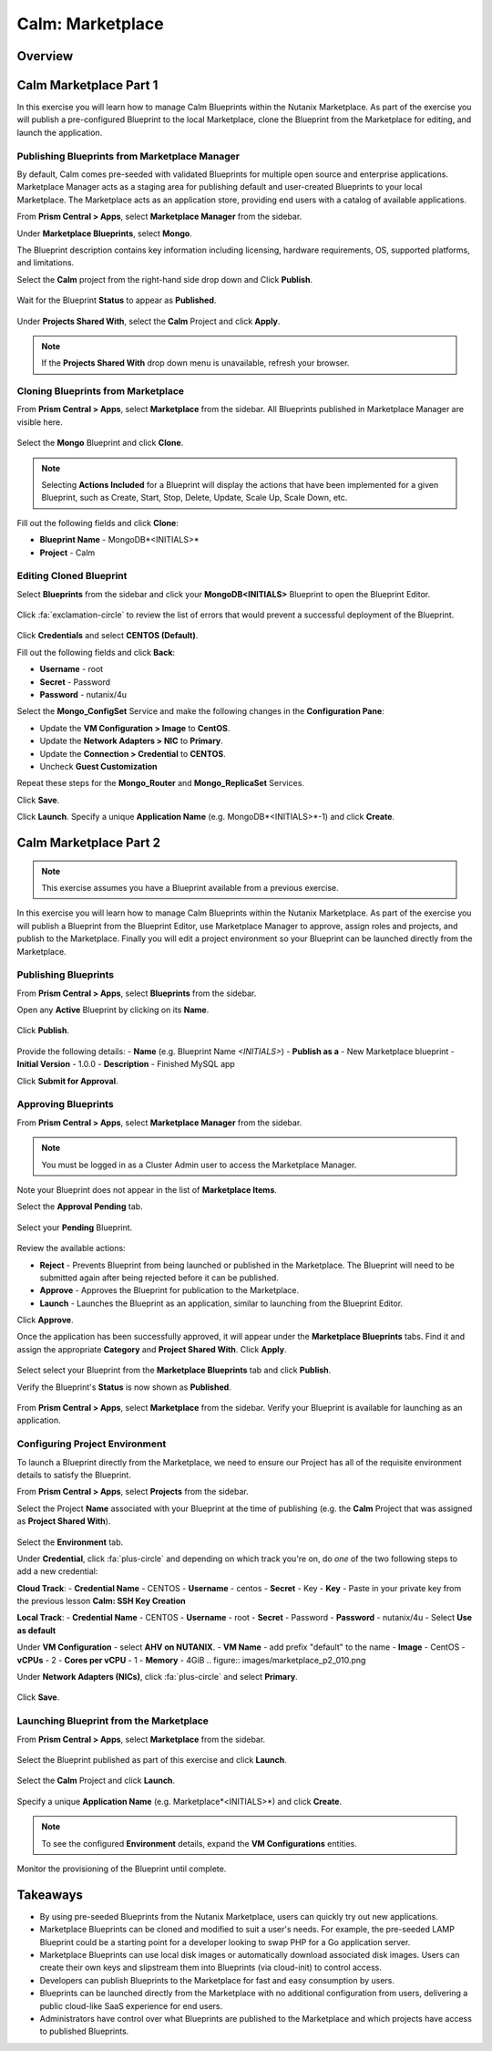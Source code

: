.. _calm_marketplace:

-----------------
Calm: Marketplace
-----------------

Overview
++++++++

Calm Marketplace Part 1
+++++++++++++++++++++++

In this exercise you will learn how to manage Calm Blueprints within the Nutanix Marketplace. As part of the exercise you will publish a pre-configured Blueprint to the local Marketplace, clone the Blueprint from the Marketplace for editing, and launch the application.

Publishing Blueprints from Marketplace Manager
..............................................

By default, Calm comes pre-seeded with validated Blueprints for multiple open source and enterprise applications. Marketplace Manager acts as a staging area for publishing default and user-created Blueprints to your local Marketplace. The Marketplace acts as an application store, providing end users with a catalog of available applications.

From **Prism Central > Apps**, select |mktmgr-icon| **Marketplace Manager** from the sidebar.

Under **Marketplace Blueprints**, select **Mongo**.

.. note::
The Blueprint description contains key information including licensing, hardware requirements, OS, supported platforms, and limitations.

Select the **Calm** project from the right-hand side drop down and Click **Publish**.

.. figure:: images/marketplace_p1_1.png

Wait for the Blueprint **Status** to appear as **Published**.

.. figure:: images/marketplace_p1_2.png

Under **Projects Shared With**, select the **Calm** Project and click **Apply**.

.. figure:: images/marketplace_p1_3.png

.. note::

  If the **Projects Shared With** drop down menu is unavailable, refresh your browser.

Cloning Blueprints from Marketplace
...................................

From **Prism Central > Apps**, select |mkt-icon| **Marketplace** from the sidebar. All Blueprints published in Marketplace Manager are visible here.

.. figure:: images/marketplace_p1_4.png

Select the **Mongo** Blueprint and click **Clone**.

.. note::

  Selecting **Actions Included** for a Blueprint will display the actions that have been implemented for a given Blueprint, such as Create, Start, Stop, Delete, Update, Scale Up, Scale Down, etc.

.. figure:: images/marketplace_p1_5.png

Fill out the following fields and click **Clone**:

- **Blueprint Name** - MongoDB*<INITIALS>*
- **Project** - Calm

Editing Cloned Blueprint
........................

Select |bp-icon| **Blueprints** from the sidebar and click your **MongoDB<INITIALS>** Blueprint to open the Blueprint Editor.

.. figure:: images/marketplace_p1_6.png

Click :fa:`exclamation-circle` to review the list of errors that would prevent a successful deployment of the Blueprint.

.. figure:: images/marketplace_p1_7.png

Click **Credentials** and select **CENTOS (Default)**.

Fill out the following fields and click **Back**:

- **Username** - root
- **Secret** - Password
- **Password** - nutanix/4u

Select the **Mongo_ConfigSet** Service and make the following changes in the **Configuration Pane**:

- Update the **VM Configuration > Image** to **CentOS**.
- Update the **Network Adapters > NIC** to **Primary**.
- Update the **Connection > Credential** to **CENTOS**.
- Uncheck **Guest Customization**

Repeat these steps for the **Mongo_Router** and **Mongo_ReplicaSet** Services.

Click **Save**.

Click **Launch**. Specify a unique **Application Name** (e.g. MongoDB*<INITIALS>*-1) and click **Create**.

.. figure:: images/marketplace_p1_8.png

Calm Marketplace Part 2
+++++++++++++++++++++++

.. note::

  This exercise assumes you have a Blueprint available from a previous exercise.

In this exercise you will learn how to manage Calm Blueprints within the Nutanix Marketplace. As part of the exercise you will publish a Blueprint from the Blueprint Editor, use Marketplace Manager to approve, assign roles and projects, and publish to the Marketplace. Finally you will edit a project environment so your Blueprint can be launched directly from the Marketplace.

Publishing Blueprints
.....................

From **Prism Central > Apps**, select |bp-icon| **Blueprints** from the sidebar.

Open any **Active** Blueprint by clicking on its **Name**.

.. figure:: images/marketplace_p2_1.png

Click **Publish**.

.. figure:: images/marketplace_p2_2.png

Provide the following details:
- **Name** (e.g. Blueprint Name *<INITIALS>*)
- **Publish as a** - New Marketplace blueprint
- **Initial Version** - 1.0.0
- **Description** - Finished MySQL app

Click **Submit for Approval**.

.. figure:: images/marketplace_p2_3.png

Approving Blueprints
....................

From **Prism Central > Apps**, select |mktmgr-icon| **Marketplace Manager** from the sidebar.

.. note:: You must be logged in as a Cluster Admin user to access the Marketplace Manager.

Note your Blueprint does not appear in the list of **Marketplace Items**.

Select the **Approval Pending** tab.

.. figure:: images/marketplace_p2_4.png

Select your **Pending** Blueprint.

.. figure:: images/marketplace_p2_5.png

Review the available actions:

- **Reject** - Prevents  Blueprint from being launched or published in the Marketplace. The Blueprint will need to be submitted again after being rejected before it can be published.
- **Approve** - Approves the Blueprint for publication to the Marketplace.
- **Launch** - Launches the Blueprint as an application, similar to launching from the Blueprint Editor.

Click **Approve**.

Once the application has been successfully approved, it will appear under the **Marketplace Blueprints** tabs. Find it and assign the appropriate **Category** and **Project Shared With**. Click **Apply**.

.. figure:: images/marketplace_p2_6.png

Select select your Blueprint from the **Marketplace Blueprints** tab and click **Publish**.

Verify the Blueprint's **Status** is now shown as **Published**.

.. figure:: images/marketplace_p2_7.png

From **Prism Central > Apps**, select |mkt-icon| **Marketplace** from the sidebar. Verify your Blueprint is available for launching as an application.

.. figure:: images/marketplace_p2_8.png

Configuring Project Environment
...............................

To launch a Blueprint directly from the Marketplace, we need to ensure our Project has all of the requisite environment details to satisfy the Blueprint.

From **Prism Central > Apps**, select |proj-icon| **Projects** from the sidebar.

Select the Project **Name** associated with your Blueprint at the time of publishing (e.g. the **Calm** Project that was assigned as **Project Shared With**).

.. figure:: images/marketplace_p2_9.png

Select the **Environment** tab.

Under **Credential**, click :fa:`plus-circle` and depending on which track you're on, do *one* of the two following steps to add a new credential:

**Cloud Track**:
- **Credential Name** - CENTOS
- **Username** - centos
- **Secret** - Key
- **Key** - Paste in your private key from the previous lesson **Calm: SSH Key Creation**

**Local Track**:
- **Credential Name** - CENTOS
- **Username** - root
- **Secret** - Password
- **Password** - nutanix/4u
- Select **Use as default**


Under **VM Configuration**
- select **AHV on NUTANIX**.
- **VM Name** - add prefix "default" to the name
- **Image** - CentOS
- **vCPUs** - 2
- **Cores per vCPU** - 1
- **Memory** - 4GiB
.. figure:: images/marketplace_p2_010.png


Under **Network Adapters (NICs)**, click :fa:`plus-circle` and select **Primary**.

.. figure:: images/marketplace_p2_10.png

Click **Save**.

Launching Blueprint from the Marketplace
........................................

From **Prism Central > Apps**, select |mkt-icon| **Marketplace** from the sidebar.

.. figure:: images/marketplace_p2_11.png

Select the Blueprint published as part of this exercise and click **Launch**.

.. figure:: images/marketplace_p2_12.png

Select the **Calm** Project and click **Launch**.

.. figure:: images/marketplace_p2_13.png

Specify a unique **Application Name** (e.g. Marketplace*<INITIALS>*) and click **Create**.

.. note::

  To see the configured **Environment** details, expand the **VM Configurations** entities.

.. figure:: images/marketplace_p2_14.png

Monitor the provisioning of the Blueprint until complete.

.. figure:: images/marketplace_p2_15.png

Takeaways
+++++++++

- By using pre-seeded Blueprints from the Nutanix Marketplace, users can quickly try out new applications.
- Marketplace Blueprints can be cloned and modified to suit a user's needs. For example, the pre-seeded LAMP Blueprint could be a starting point for a developer looking to swap PHP for a Go application server.
- Marketplace Blueprints can use local disk images or automatically download associated disk images. Users can create their own keys and slipstream them into Blueprints (via cloud-init) to control access.
- Developers can publish Blueprints to the Marketplace for fast and easy consumption by users.
- Blueprints can be launched directly from the Marketplace with no additional configuration from users, delivering a public cloud-like SaaS experience for end users.
- Administrators have control over what Blueprints are published to the Marketplace and which projects have access to published Blueprints.

.. |proj-icon| image:: ../images/projects_icon.png
.. |mktmgr-icon| image:: ../images/marketplacemanager_icon.png
.. |mkt-icon| image:: ../images/marketplace_icon.png
.. |bp-icon| image:: ../images/blueprints_icon.png
